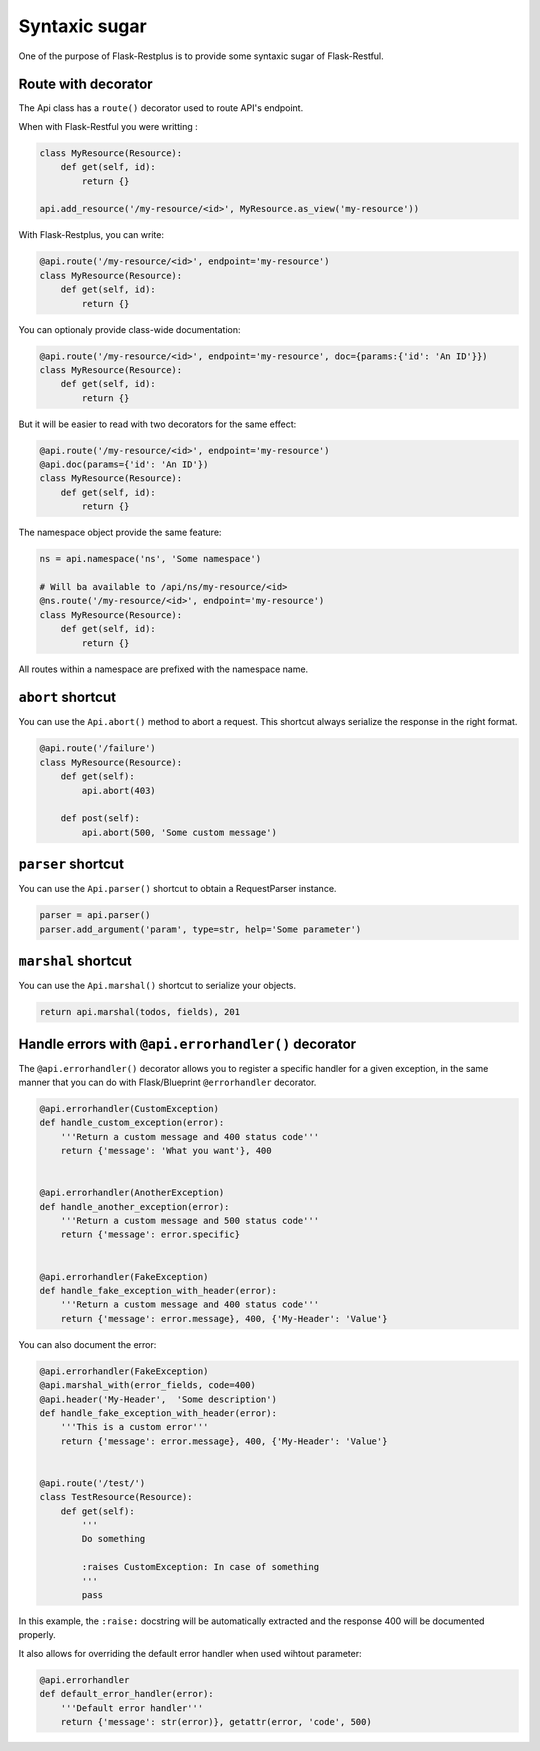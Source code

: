 Syntaxic sugar
==============

One of the purpose of Flask-Restplus is to provide some syntaxic sugar of Flask-Restful.


Route with decorator
--------------------

The Api class has a ``route()`` decorator used to route API's endpoint.

When with Flask-Restful you were writting :

.. code-block:: python

    class MyResource(Resource):
        def get(self, id):
            return {}

    api.add_resource('/my-resource/<id>', MyResource.as_view('my-resource'))

With Flask-Restplus, you can write:

.. code-block:: python

    @api.route('/my-resource/<id>', endpoint='my-resource')
    class MyResource(Resource):
        def get(self, id):
            return {}

You can optionaly provide class-wide documentation:

.. code-block:: python

    @api.route('/my-resource/<id>', endpoint='my-resource', doc={params:{'id': 'An ID'}})
    class MyResource(Resource):
        def get(self, id):
            return {}

But it will be easier to read with two decorators for the same effect:

.. code-block:: python

    @api.route('/my-resource/<id>', endpoint='my-resource')
    @api.doc(params={'id': 'An ID'})
    class MyResource(Resource):
        def get(self, id):
            return {}

The namespace object provide the same feature:

.. code-block:: python

    ns = api.namespace('ns', 'Some namespace')

    # Will ba available to /api/ns/my-resource/<id>
    @ns.route('/my-resource/<id>', endpoint='my-resource')
    class MyResource(Resource):
        def get(self, id):
            return {}

All routes within a namespace are prefixed with the namespace name.


``abort`` shortcut
------------------

You can use the ``Api.abort()`` method to abort a request.
This shortcut always serialize the response in the right format.

.. code-block:: python

    @api.route('/failure')
    class MyResource(Resource):
        def get(self):
            api.abort(403)

        def post(self):
            api.abort(500, 'Some custom message')

``parser`` shortcut
-------------------

You can use the ``Api.parser()`` shortcut to obtain a RequestParser instance.

.. code-block:: python

    parser = api.parser()
    parser.add_argument('param', type=str, help='Some parameter')


``marshal`` shortcut
--------------------

You can use the ``Api.marshal()`` shortcut to serialize your objects.

.. code-block:: python

    return api.marshal(todos, fields), 201


Handle errors with ``@api.errorhandler()`` decorator
----------------------------------------------------

The ``@api.errorhandler()`` decorator allows you to register
a specific handler for a given exception, in the same manner
that you can do with Flask/Blueprint ``@errorhandler`` decorator.

.. code-block:: python

    @api.errorhandler(CustomException)
    def handle_custom_exception(error):
        '''Return a custom message and 400 status code'''
        return {'message': 'What you want'}, 400


    @api.errorhandler(AnotherException)
    def handle_another_exception(error):
        '''Return a custom message and 500 status code'''
        return {'message': error.specific}


    @api.errorhandler(FakeException)
    def handle_fake_exception_with_header(error):
        '''Return a custom message and 400 status code'''
        return {'message': error.message}, 400, {'My-Header': 'Value'}

You can also document the error:

.. code-block:: python

    @api.errorhandler(FakeException)
    @api.marshal_with(error_fields, code=400)
    @api.header('My-Header',  'Some description')
    def handle_fake_exception_with_header(error):
        '''This is a custom error'''
        return {'message': error.message}, 400, {'My-Header': 'Value'}


    @api.route('/test/')
    class TestResource(Resource):
        def get(self):
            '''
            Do something

            :raises CustomException: In case of something
            '''
            pass

In this example, the ``:raise:`` docstring will be automatically extracted
and the response 400 will be documented properly.


It also allows for overriding the default error handler when used wihtout parameter:

.. code-block:: python

    @api.errorhandler
    def default_error_handler(error):
        '''Default error handler'''
        return {'message': str(error)}, getattr(error, 'code', 500)
